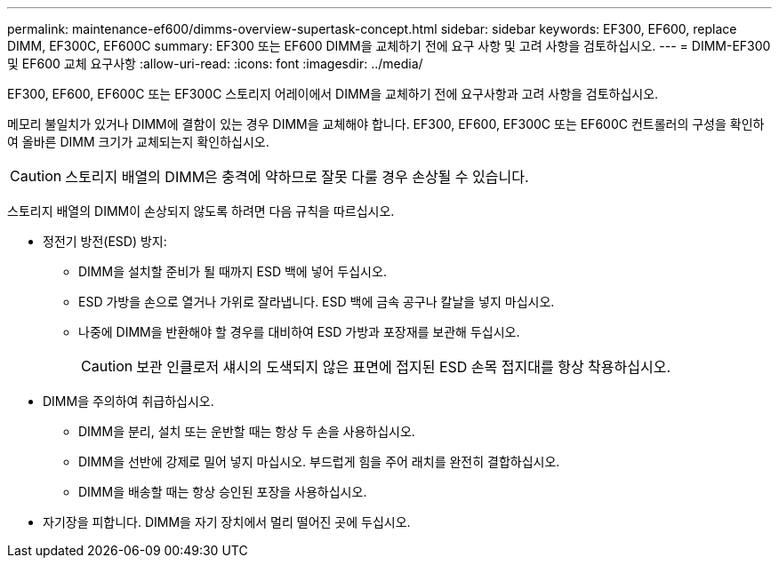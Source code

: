 ---
permalink: maintenance-ef600/dimms-overview-supertask-concept.html 
sidebar: sidebar 
keywords: EF300, EF600, replace DIMM, EF300C, EF600C 
summary: EF300 또는 EF600 DIMM을 교체하기 전에 요구 사항 및 고려 사항을 검토하십시오. 
---
= DIMM-EF300 및 EF600 교체 요구사항
:allow-uri-read: 
:icons: font
:imagesdir: ../media/


[role="lead"]
EF300, EF600, EF600C 또는 EF300C 스토리지 어레이에서 DIMM을 교체하기 전에 요구사항과 고려 사항을 검토하십시오.

메모리 불일치가 있거나 DIMM에 결함이 있는 경우 DIMM을 교체해야 합니다. EF300, EF600, EF300C 또는 EF600C 컨트롤러의 구성을 확인하여 올바른 DIMM 크기가 교체되는지 확인하십시오.


CAUTION: 스토리지 배열의 DIMM은 충격에 약하므로 잘못 다룰 경우 손상될 수 있습니다.

스토리지 배열의 DIMM이 손상되지 않도록 하려면 다음 규칙을 따르십시오.

* 정전기 방전(ESD) 방지:
+
** DIMM을 설치할 준비가 될 때까지 ESD 백에 넣어 두십시오.
** ESD 가방을 손으로 열거나 가위로 잘라냅니다. ESD 백에 금속 공구나 칼날을 넣지 마십시오.
** 나중에 DIMM을 반환해야 할 경우를 대비하여 ESD 가방과 포장재를 보관해 두십시오.
+

CAUTION: 보관 인클로저 섀시의 도색되지 않은 표면에 접지된 ESD 손목 접지대를 항상 착용하십시오.



* DIMM을 주의하여 취급하십시오.
+
** DIMM을 분리, 설치 또는 운반할 때는 항상 두 손을 사용하십시오.
** DIMM을 선반에 강제로 밀어 넣지 마십시오. 부드럽게 힘을 주어 래치를 완전히 결합하십시오.
** DIMM을 배송할 때는 항상 승인된 포장을 사용하십시오.


* 자기장을 피합니다. DIMM을 자기 장치에서 멀리 떨어진 곳에 두십시오.

